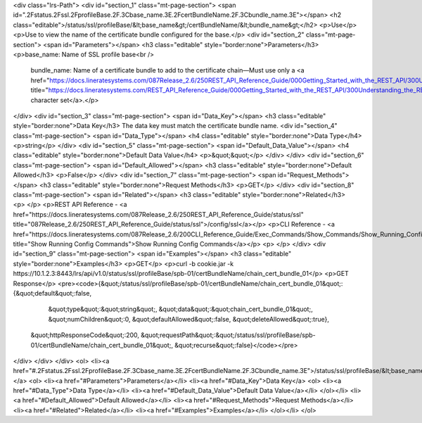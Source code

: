 <div class="lrs-Path">
<div id="section_1" class="mt-page-section">
<span id=".2Fstatus.2Fssl.2FprofileBase.2F.3Cbase_name.3E.2FcertBundleName.2F.3Cbundle_name.3E"></span>
<h2 class="editable">/status/ssl/profileBase/&lt;base_name&gt;/certBundleName/&lt;bundle_name&gt;</h2>
<p>Use</p>
<p>Use to view the name of the certificate bundle configured for the base.</p>
<div id="section_2" class="mt-page-section">
<span id="Parameters"></span>
<h3 class="editable" style="border:none">Parameters</h3>
<p>base_name: Name of SSL profile base<br />
 bundle_name: Name of a certificate bundle to add to the certificate chain—Must use only a <a href="https://docs.lineratesystems.com/087Release_2.6/250REST_API_Reference_Guide/000Getting_Started_with_the_REST_API/300Understanding_the_REST_Hierarchy#Limited_Character_Set" title="https://docs.lineratesystems.com/REST_API_Reference_Guide/000Getting_Started_with_the_REST_API/300Understanding_the_REST_Hierarchy#Limited_Character_Set">limited character set</a>.</p>
</div>
<div id="section_3" class="mt-page-section">
<span id="Data_Key"></span>
<h3 class="editable" style="border:none">Data Key</h3>
The data key must match the certificate bundle name.
<div id="section_4" class="mt-page-section">
<span id="Data_Type"></span>
<h4 class="editable" style="border:none">Data Type</h4>
<p>string</p>
</div>
<div id="section_5" class="mt-page-section">
<span id="Default_Data_Value"></span>
<h4 class="editable" style="border:none">Default Data Value</h4>
<p>&quot;&quot;</p>
</div>
</div>
<div id="section_6" class="mt-page-section">
<span id="Default_Allowed"></span>
<h3 class="editable" style="border:none">Default Allowed</h3>
<p>False</p>
</div>
<div id="section_7" class="mt-page-section">
<span id="Request_Methods"></span>
<h3 class="editable" style="border:none">Request Methods</h3>
<p>GET</p>
</div>
<div id="section_8" class="mt-page-section">
<span id="Related"></span>
<h3 class="editable" style="border:none">Related</h3>
<p> </p>
<p>REST API Reference - <a href="https://docs.lineratesystems.com/087Release_2.6/250REST_API_Reference_Guide/status/ssl" title="087Release_2.6/250REST_API_Reference_Guide/status/ssl">/config/ssl</a></p>
<p>CLI Reference - <a href="https://docs.lineratesystems.com/087Release_2.6/200CLI_Reference_Guide/Exec_Commands/Show_Commands/Show_Running_Config_Commands" title="Show Running Config Commands">Show Running Config Commands</a></p>
<p> </p>
</div>
<div id="section_9" class="mt-page-section">
<span id="Examples"></span>
<h3 class="editable" style="border:none">Examples</h3>
<p>GET</p>
<p>curl -b cookie.jar -k https://10.1.2.3:8443/lrs/api/v1.0/status/ssl/profileBase/spb-01/certBundleName/chain_cert_bundle_01</p>
<p>GET Response</p>
<pre><code>{&quot;/status/ssl/profileBase/spb-01/certBundleName/chain_cert_bundle_01&quot;:{&quot;default&quot;:false,
                                                                       &quot;type&quot;:&quot;string&quot;,
                                                                       &quot;data&quot;:&quot;chain_cert_bundle_01&quot;,
                                                                       &quot;numChildren&quot;:0,
                                                                       &quot;defaultAllowed&quot;:false,
                                                                       &quot;deleteAllowed&quot;:true},
 &quot;httpResponseCode&quot;:200,
 &quot;requestPath&quot;:&quot;/status/ssl/profileBase/spb-01/certBundleName/chain_cert_bundle_01&quot;,
 &quot;recurse&quot;:false}</code></pre>
</div>
</div>
</div>
<ol>
<li><a href="#.2Fstatus.2Fssl.2FprofileBase.2F.3Cbase_name.3E.2FcertBundleName.2F.3Cbundle_name.3E">/status/ssl/profileBase/&lt;base_name&gt;/certBundleName/&lt;bundle_name&gt;</a>
<ol>
<li><a href="#Parameters">Parameters</a></li>
<li><a href="#Data_Key">Data Key</a>
<ol>
<li><a href="#Data_Type">Data Type</a></li>
<li><a href="#Default_Data_Value">Default Data Value</a></li>
</ol></li>
<li><a href="#Default_Allowed">Default Allowed</a></li>
<li><a href="#Request_Methods">Request Methods</a></li>
<li><a href="#Related">Related</a></li>
<li><a href="#Examples">Examples</a></li>
</ol></li>
</ol>
